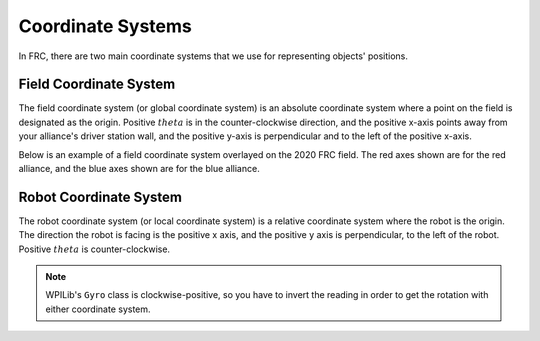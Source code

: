 Coordinate Systems
==================

In FRC, there are two main coordinate systems that we use for representing objects' positions.

Field Coordinate System
-----------------------

The field coordinate system (or global coordinate system) is an absolute coordinate system where a point on the field is designated as the origin. Positive :math:`theta` is in the counter-clockwise direction, and the positive x-axis points away from your alliance's driver station wall, and the positive y-axis is perpendicular and to the left of the positive x-axis.

.. image:: diagrams/coordinate-systems-1.drawio.svg

Below is an example of a field coordinate system overlayed on the 2020 FRC field. The red axes shown are for the red alliance, and the blue axes shown are for the blue alliance.

.. image:: images/coordinate-systems-1.jpg

Robot Coordinate System
-----------------------

The robot coordinate system (or local coordinate system) is a relative coordinate system where the robot is the origin. The direction the robot is facing is the positive x axis, and the positive y axis is perpendicular, to the left of the robot. Positive :math:`theta` is counter-clockwise.

.. note:: WPILib's ``Gyro`` class is clockwise-positive, so you have to invert the reading in order to get the rotation with either coordinate system.

.. image:: diagrams/coordinate-systems-2.drawio.svg
